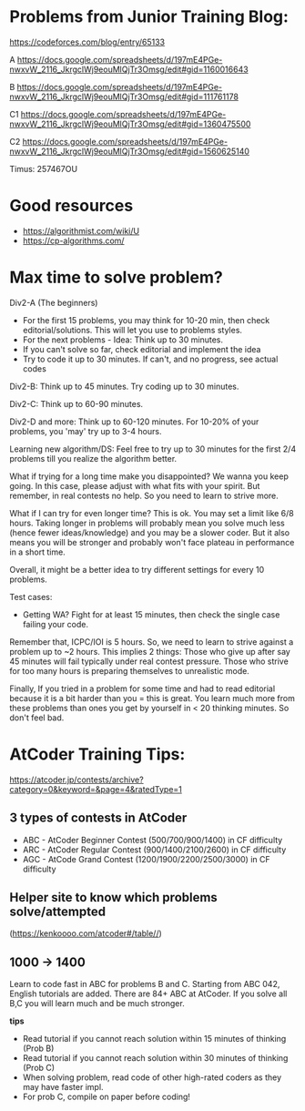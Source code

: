 #+STARTUP: showeverything
* Problems from Junior Training Blog:

https://codeforces.com/blog/entry/65133

A https://docs.google.com/spreadsheets/d/197mE4PGe-nwxvW_2116_JkrgclWj9eouMlQjTr3Omsg/edit#gid=1160016643

B https://docs.google.com/spreadsheets/d/197mE4PGe-nwxvW_2116_JkrgclWj9eouMlQjTr3Omsg/edit#gid=111761178

C1 https://docs.google.com/spreadsheets/d/197mE4PGe-nwxvW_2116_JkrgclWj9eouMlQjTr3Omsg/edit#gid=1360475500

C2 https://docs.google.com/spreadsheets/d/197mE4PGe-nwxvW_2116_JkrgclWj9eouMlQjTr3Omsg/edit#gid=1560625140

Timus: 257467OU

* Good resources
- https://algorithmist.com/wiki/U
- https://cp-algorithms.com/
  
* Max time to solve problem?

Div2-A (The beginners)
- For the first 15 problems, you may think for 10-20 min, then check
  editorial/solutions.  This will let you use to problems styles.
- For the next problems - Idea: Think up to 30 minutes.
- If you can't solve so far, check editorial and implement the idea
- Try to code it up to 30 minutes. If can't, and no progress, see
  actual codes
  
Div2-B: Think up to 45 minutes. Try coding up to 30 minutes.

Div2-C: Think up to 60-90 minutes.

Div2-D and more: Think up to 60-120 minutes. For 10-20% of your
problems, you 'may' try up to 3-4 hours.

Learning new algorithm/DS: Feel free to try up to 30 minutes for the
first 2/4 problems till you realize the algorithm better.

What if trying for a long time make you disappointed? We wanna you
keep going. In this case, please adjust with what fits with your
spirit. But remember, in real contests no help. So you need to learn
to strive more.

What if I can try for even longer time? This is ok. You may set a
limit like 6/8 hours. Taking longer in problems will probably mean you
solve much less (hence fewer ideas/knowledge) and you may be a slower
coder. But it also means you will be stronger and probably won't face
plateau in performance in a short time.

Overall, it might be a better idea to try different settings for every
10 problems.

Test cases:
- Getting WA? Fight for at least 15 minutes, then check the single
  case failing your code.
  
Remember that, ICPC/IOI is 5 hours. So, we need to learn to strive
against a problem up to ~2 hours. This implies 2 things: Those who
give up after say 45 minutes will fail typically under real contest
pressure. Those who strive for too many hours is preparing themselves
to unrealistic mode.

Finally, If you tried in a problem for some time and had to read
editorial because it is a bit harder than you = this is great. You
learn much more from these problems than ones you get by yourself in <
20 thinking minutes. So don't feel bad.

* AtCoder Training Tips:

https://atcoder.jp/contests/archive?category=0&keyword=&page=4&ratedType=1

** 3 types of contests in AtCoder
   - ABC - AtCoder Beginner Contest (500/700/900/1400) in CF difficulty
   - ARC - AtCoder Regular Contest (900/1400/2100/2600) in CF difficulty
   - AGC - AtCode Grand Contest (1200/1900/2200/2500/3000) in CF difficulty

** Helper site to know which problems solve/attempted
   (https://kenkoooo.com/atcoder#/table//)

** 1000 -> 1400
   Learn to code fast in ABC for problems B and C.
   Starting from ABC 042, English tutorials are added.
   There are 84+ ABC at AtCoder. If you solve all B,C
   you will learn much and be much stronger.

   *tips*
   - Read tutorial if you cannot reach solution within 15 minutes of thinking (Prob B)
   - Read tutorial if you cannot reach solution within 30 minutes of thinking (Prob C)
   - When solving problem, read code of other high-rated coders as they may have faster impl.
   - For prob C, compile on paper before coding!

